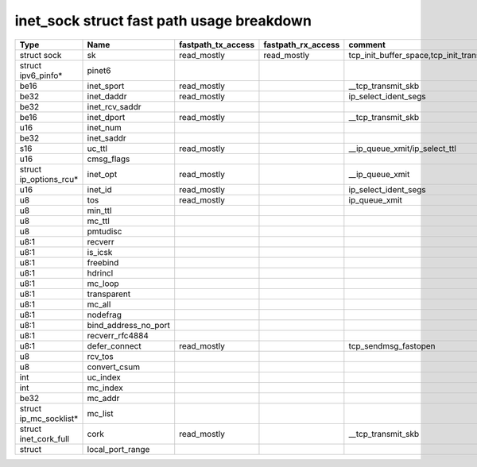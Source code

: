 .. SPDX-License-Identifier: GPL-2.0
.. Copyright (C) 2023 Google LLC

==========================================
inet_sock struct fast path usage breakdown
==========================================

======================= ===================== =================== =================== ======================================================================================================
Type                    Name                  fastpath_tx_access  fastpath_rx_access  comment
======================= ===================== =================== =================== ======================================================================================================
struct sock             sk                    read_mostly         read_mostly         tcp_init_buffer_space,tcp_init_transfer,tcp_finish_connect,tcp_connect,tcp_send_rcvq,tcp_send_syn_data
struct ipv6_pinfo*      pinet6
be16                    inet_sport            read_mostly                             __tcp_transmit_skb
be32                    inet_daddr            read_mostly                             ip_select_ident_segs
be32                    inet_rcv_saddr
be16                    inet_dport            read_mostly                             __tcp_transmit_skb
u16                     inet_num
be32                    inet_saddr
s16                     uc_ttl                read_mostly                             __ip_queue_xmit/ip_select_ttl
u16                     cmsg_flags
struct ip_options_rcu*  inet_opt              read_mostly                             __ip_queue_xmit
u16                     inet_id               read_mostly                             ip_select_ident_segs
u8                      tos                   read_mostly                             ip_queue_xmit
u8                      min_ttl
u8                      mc_ttl
u8                      pmtudisc
u8:1                    recverr
u8:1                    is_icsk
u8:1                    freebind
u8:1                    hdrincl
u8:1                    mc_loop
u8:1                    transparent
u8:1                    mc_all
u8:1                    nodefrag
u8:1                    bind_address_no_port
u8:1                    recverr_rfc4884
u8:1                    defer_connect         read_mostly                             tcp_sendmsg_fastopen
u8                      rcv_tos
u8                      convert_csum
int                     uc_index
int                     mc_index
be32                    mc_addr
struct ip_mc_socklist*  mc_list
struct inet_cork_full   cork                  read_mostly                             __tcp_transmit_skb
struct                  local_port_range
======================= ===================== =================== =================== ======================================================================================================
